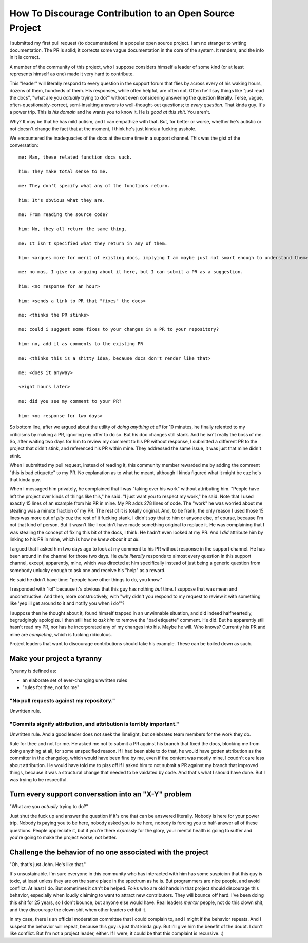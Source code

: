 ========================================================
How To Discourage Contribution to an Open Source Project
========================================================

I submitted my first pull request (to documentation) in a popular open source
project.  I am no stranger to writing documentation.  The PR is solid; it
corrects some vague documentation in the core of the system.  It renders, and
the info in it is correct.

A member of the community of this project, who I suppose considers himself a
leader of some kind (or at least represents himself as one) made it very hard
to contribute.

This "leader" will literally respond to every question in the support forum
that flies by across every of his waking hours, dozens of them, hundreds of
them.  His responses, while often helpful, are often not.  Often he'll say
things like "just read the docs", "what are you *actually* trying to do?"
without even considering answering the question literally.  Terse, vague,
often-questionably-correct, semi-insulting answers to well-thought-out
questions; to *every question*.  That kinda guy.  It's a power trip.  This is
*his domain* and he wants you to know it.  He is *good at this shit*. You
aren't.

Why?  It may be that he has mild autism, and I can empathize with that.  But,
for better or worse, whether he's autistic or not doesn't change the fact that
at the moment, I think he's just kinda a fucking asshole.

We encountered the inadequacies of the docs at the same time in a support
channel.  This was the gist of the conversation::

    me: Man, these related function docs suck.

    him: They make total sense to me.

    me: They don't specify what any of the functions return.

    him: It's obvious what they are.

    me: From reading the source code?

    him: No, they all return the same thing.

    me: It isn't specified what they return in any of them.

    him: <argues more for merit of existing docs, implying I am maybe just not smart enough to understand them>

    me: no mas, I give up arguing about it here, but I can submit a PR as a suggestion.

    him: <no response for an hour>

    him: <sends a link to PR that "fixes" the docs>

    me: <thinks the PR stinks>

    me: could i suggest some fixes to your changes in a PR to your repository?

    him: no, add it as comments to the existing PR

    me: <thinks this is a shitty idea, because docs don't render like that>

    me: <does it anyway>

    <eight hours later>

    me: did you see my comment to your PR?

    him: <no response for two days>

So bottom line, after we argued about the utility of *doing anything at all*
for 10 minutes, he finally relented to my criticisms by making a PR, ignoring
my offer to do so.  But his doc changes still stank.  And he isn't really the
boss of me.  So, after waiting two days for him to review my comment to his PR
without response, I submitted a different PR to the project that didn't stink,
and referenced his PR within mine.  They addressed the same issue, it was just
that mine didn't stink.

When I submitted my pull request, instead of reading it, this community member
rewarded me by adding the comment "this is bad etiquette" to my PR.  No
explanation as to what he meant, although I kinda figured what it might be cuz
he's that kinda guy.

When I messaged him privately, he complained that I was "taking over his work"
without attributing him.  "People have left the project over kinds of things
like this," he said.  "I just want you to respect my work," he said.  Note that
I used exactly 15 lines of an example from his PR in mine.  My PR adds 278
lines of code.  The "work" he was worried about me stealing was a minute
fraction of my PR.  The rest of it is totally original.  And, to be frank, the
only reason I used those 15 lines was more out of *pity* cuz the rest of it
fucking stank.  I didn't *say* that to him or anyone else, of course, because
I'm not that kind of person.  But it wasn't like I couldn't have made something
original to replace it.  He was complaining that I was stealing the concept of
fixing this bit of the docs, I think. He hadn't even looked at my PR.  And I
*did* attribute him by linking to his PR in mine, which is how *he knew about
it at all*.

I argued that I asked him two days ago to look at my comment to his PR without
response in the support channel.  He has been around in the channel for those
two days.  He *quite literally* responds to almost every question in this
support channel, except, apparently, mine, which was directed at him
specifically instead of just being a generic question from somebody unlucky
enough to ask one and receive his "help" as a reward.

He said he didn't have time: "people have other things to do, you know."

I responded with "lol" because it's obvious that this guy has nothing *but*
time.  I suppose that was mean and unconstructive.  And then, more
constructively, with "why didn't you respond to my request to review it with
something like 'yep ill get around to it and notify you when i do'"?

I suppose then he thought about it, found himself trapped in an unwinnable
situation, and did indeed halfheartedly, begrudgingly apologize.  I then still
had to *ask him* to remove the "bad etiquette" comment.  He did.  But he
apparently still hasn't read my PR, nor has he incorporated any of my changes
into his.  Maybe he will.  Who knows?  Currently his PR and mine are
*competing*, which is fucking ridiculous.

Project leaders that want to discourage contributions should take his example.
These can be boiled down as such.

Make your project a tyranny
===========================

Tyranny is defined as:

- an elaborate set of ever-changing unwritten rules

- "rules for thee, not for me"

"No pull requests against my repository."
-----------------------------------------

Unwritten rule.

"Commits signify attribution, and attribution is terribly important."
---------------------------------------------------------------------

Unwritten rule.  And a good leader does not seek the limelight, but
celebrates team members for the work they do.

Rule for thee and not for me.  He asked me not to submit a PR against his
branch that fixed the docs, blocking me from doing anything at all, for some
unspecified reason.  If I had been able to do that, he would have gotten
attribution as the committer in the changelog, which would have been fine by
me, even if the content was mostly mine, I coudn't care less about attribution.
He would have told me to piss off if I asked him to not submit a PR against my
branch that improved things, because it was a structural change that needed to
be vaidated by code.  And that's what I should have done.  But I was trying to
be respectful.

Turn every support conversation into an "X-Y" problem
=====================================================

"What are you *actually* trying to do?"

Just shut the fuck up and answer the question if it's one that can be answered
literally.  Nobody is here for your power trip.  Nobody is paying you to be
here, nobody asked you to be here, nobody is forcing you to half-answer all of
these questions.  People appreciate it, but if you're there *expressly* for the
glory, your mental health is going to suffer and you're going to make the
project worse, not better.

Challenge the behavior of no one associated with the project
============================================================

"Oh, that's just John.  He's like that."

It's unsustainable.  I'm sure everyone in this community who has interacted
with him has some suspicion that this guy is toxic, at least unless they are on
the same place in the spectrum as he is.  But programmers are nice people, and
avoid conflict.  At least I do.  But sometimes it can't be helped.  Folks who
are old hands in that project should discourage this behavior, especially when
loudly claiming to want to attract new contributors.  They will bounce off
hard.  I've been doing this shit for 25 years, so I don't bounce, but anyone
else would have.  Real leaders *mentor* people, not do this clown shit, and
they discourage the clown shit when other leaders exhibit it.

In my case, there is an official moderation committee that I could complain to,
and I might if the behavior repeats.  And I suspect the behavior will repeat,
because this guy is just that kinda guy.  But I'll give him the benefit of the
doubt.  I don't like conflict.  But I'm not a project leader, either.  If I
were, it could be that this complaint is recursive. :)
